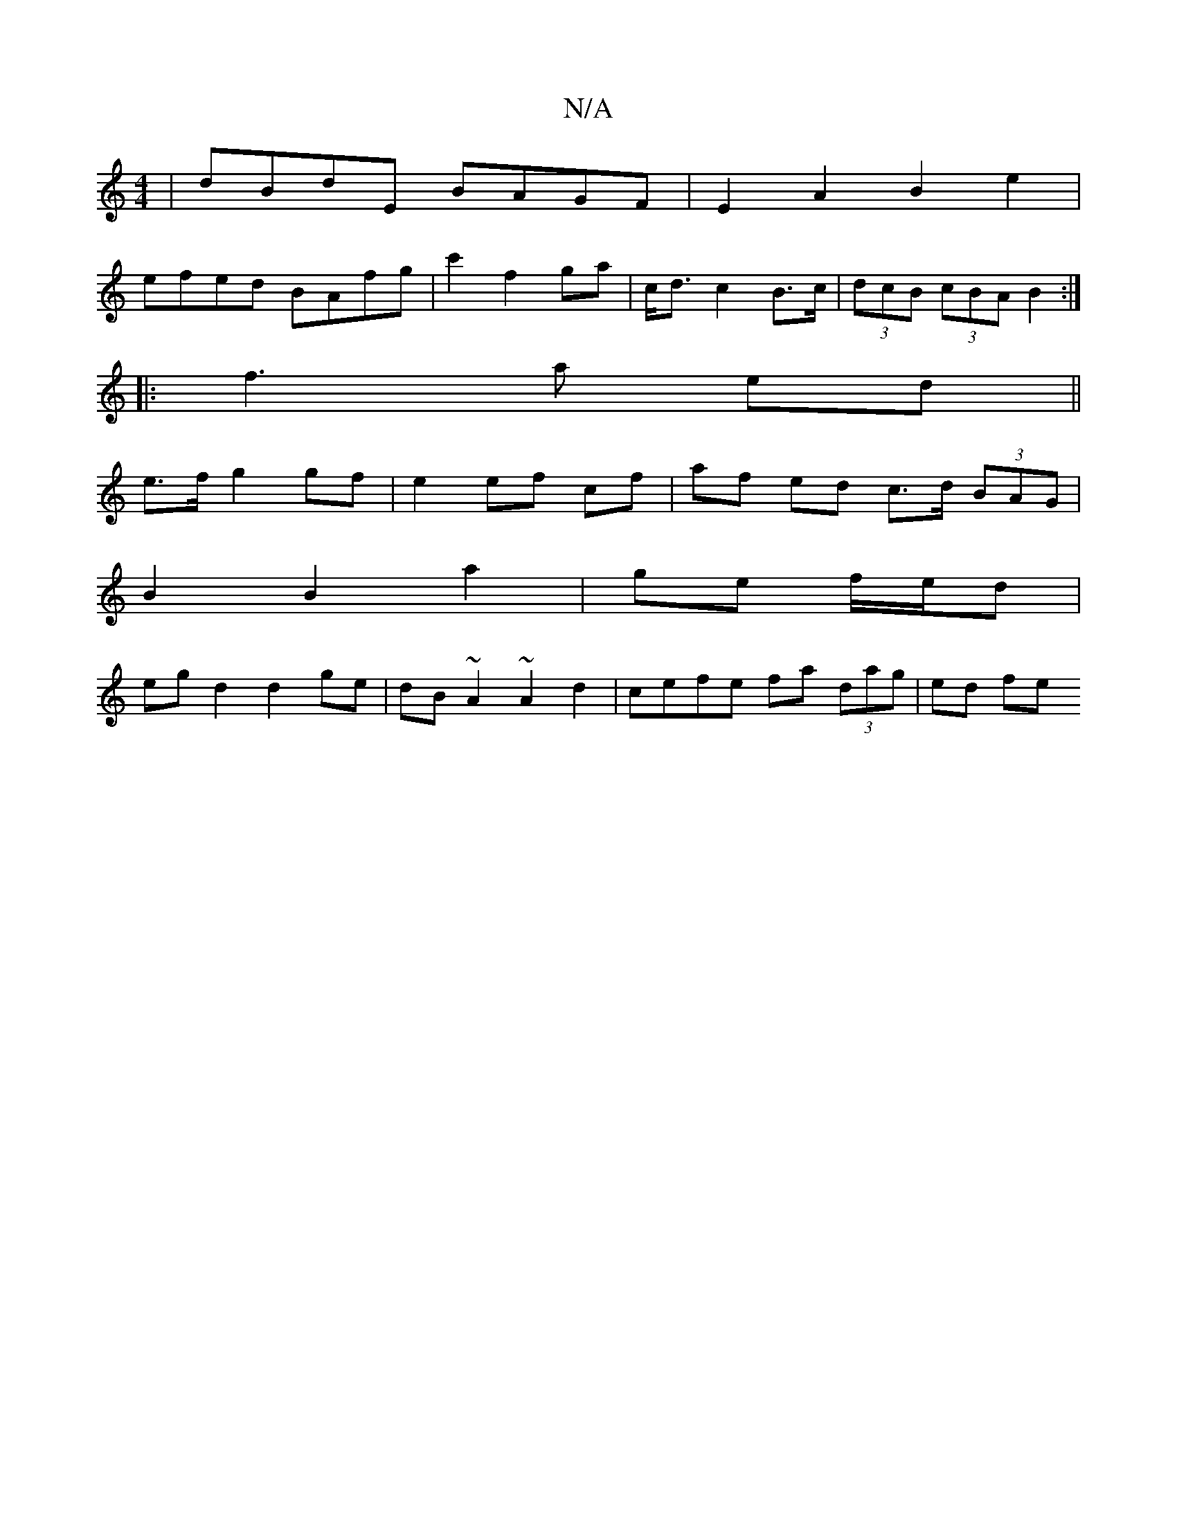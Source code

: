 X:1
T:N/A
M:4/4
R:N/A
K:Cmajor
2|dBdE BAGF|E2 A2 B2 e2 |
efed BAfg | c'2 f2 ga | c<d c2 B>c | (3dcB (3cBA B2:|
|: f3 a ed ||
e>f g2 gf|e2 ef cf | af ed c>d (3BAG |
B2 B2 a2|ge f/e/d |
eg d2 d2 ge | dB~A2 ~A2d2|cefe fa (3dag|ed (3fe